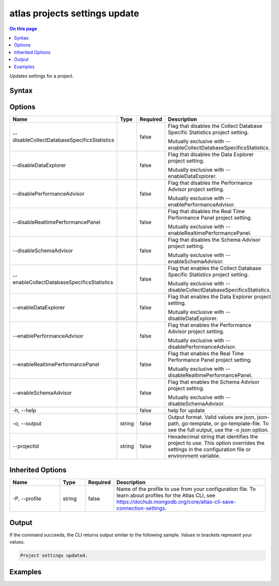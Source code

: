 .. _atlas-projects-settings-update:

==============================
atlas projects settings update
==============================

.. default-domain:: mongodb

.. contents:: On this page
   :local:
   :backlinks: none
   :depth: 1
   :class: singlecol

Updates settings for a project.

Syntax
------

.. code-block::
   :caption: Command Syntax

   atlas projects settings update [options]

.. Code end marker, please don't delete this comment

Options
-------

.. list-table::
   :header-rows: 1
   :widths: 20 10 10 60

   * - Name
     - Type
     - Required
     - Description
   * - --disableCollectDatabaseSpecificsStatistics
     - 
     - false
     - Flag that disables the Collect Database Specific Statistics project setting.

       Mutually exclusive with --enableCollectDatabaseSpecificsStatistics.
   * - --disableDataExplorer
     - 
     - false
     - Flag that disables the Data Explorer project setting.

       Mutually exclusive with --enableDataExplorer.
   * - --disablePerformanceAdvisor
     - 
     - false
     - Flag that disables the Performance Advisor project setting.

       Mutually exclusive with --enablePerformanceAdvisor.
   * - --disableRealtimePerformancePanel
     - 
     - false
     - Flag that disables the Real Time Performance Panel project setting.

       Mutually exclusive with --enableRealtimePerformancePanel.
   * - --disableSchemaAdvisor
     - 
     - false
     - Flag that disables the Schema Advisor project setting.

       Mutually exclusive with --enableSchemaAdvisor.
   * - --enableCollectDatabaseSpecificsStatistics
     - 
     - false
     - Flag that enables the Collect Database Specific Statistics project setting.

       Mutually exclusive with --disableCollectDatabaseSpecificsStatistics.
   * - --enableDataExplorer
     - 
     - false
     - Flag that enables the Data Explorer project setting.

       Mutually exclusive with --disableDataExplorer.
   * - --enablePerformanceAdvisor
     - 
     - false
     - Flag that enables the Performance Advisor project setting.

       Mutually exclusive with --disablePerformanceAdvisor.
   * - --enableRealtimePerformancePanel
     - 
     - false
     - Flag that enables the Real Time Performance Panel project setting.

       Mutually exclusive with --disableRealtimePerformancePanel.
   * - --enableSchemaAdvisor
     - 
     - false
     - Flag that enables the Schema Advisor project setting.

       Mutually exclusive with --disableSchemaAdvisor.
   * - -h, --help
     - 
     - false
     - help for update
   * - -o, --output
     - string
     - false
     - Output format. Valid values are json, json-path, go-template, or go-template-file. To see the full output, use the -o json option.
   * - --projectId
     - string
     - false
     - Hexadecimal string that identifies the project to use. This option overrides the settings in the configuration file or environment variable.

Inherited Options
-----------------

.. list-table::
   :header-rows: 1
   :widths: 20 10 10 60

   * - Name
     - Type
     - Required
     - Description
   * - -P, --profile
     - string
     - false
     - Name of the profile to use from your configuration file. To learn about profiles for the Atlas CLI, see https://dochub.mongodb.org/core/atlas-cli-save-connection-settings.

Output
------

If the command succeeds, the CLI returns output similar to the following sample. Values in brackets represent your values.

.. code-block::

   Project settings updated.
   

Examples
--------

.. code-block::
   :copyable: false

   # This example uses the profile named "myprofile" for accessing Atlas.
   atlas projects settings update --disableCollectDatabaseSpecificsStatistics -P myprofile --projectId 5e2211c17a3e5a48f5497de3
